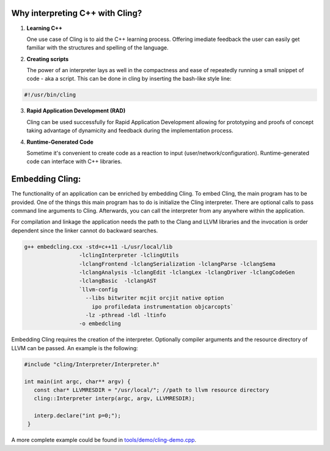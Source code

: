 Why interpreting C++ with Cling?
-----------------------------------

1. **Learning C++**
   
   One use case of Cling is to aid the C++ learning process. Offering imediate feedback the user can easily get familiar with the structures and spelling of the language.

2. **Creating scripts**
   
   The power of an interpreter lays as well in the compactness and ease of repeatedly running a small snippet of code - aka a script. This can be done in cling by inserting the bash-like style line:

.. code:: bash
   
   #!/usr/bin/cling
   
3. **Rapid Application Development (RAD)**

   Cling can be used successfully for Rapid Application Development allowing for prototyping and proofs of concept taking advantage of dynamicity and feedback during the implementation process.

4. **Runtime-Generated Code**

   Sometime it's convenient to create code as a reaction to input (user/network/configuration). Runtime-generated code can interface with C++ libraries.
   
   
Embedding Cling:
-----------------------------------

The functionality of an application can be enriched by embedding Cling. To embed Cling, the main program has to be provided. One of the things this main program has to do is initialize the Cling interpreter. There are optional calls to pass command line arguments to Cling. Afterwards, you can call the interpreter from any anywhere within the application.

For compilation and linkage the application needs the path to the Clang and LLVM libraries and the invocation is order dependent since the linker cannot do backward searches.

.. code:: bash

   g++ embedcling.cxx -std=c++11 -L/usr/local/lib
                    -lclingInterpreter -lclingUtils 
                    -lclangFrontend -lclangSerialization -lclangParse -lclangSema 
                    -lclangAnalysis -lclangEdit -lclangLex -lclangDriver -lclangCodeGen 
                    -lclangBasic  -lclangAST  
                    `llvm-config 
                      --libs bitwriter mcjit orcjit native option 
                        ipo profiledata instrumentation objcarcopts` 
                      -lz -pthread -ldl -ltinfo 
                    -o embedcling
                    
Embedding Cling requires the creation of the interpreter. Optionally compiler arguments and the resource directory of LLVM can be passed. An example is the following:

.. code:: bash

   #include "cling/Interpreter/Interpreter.h"

   int main(int argc, char** argv) {
      const char* LLVMRESDIR = "/usr/local/"; //path to llvm resource directory
      cling::Interpreter interp(argc, argv, LLVMRESDIR);

      interp.declare("int p=0;");
    }
        
A more complete example could be found in `<tools/demo/cling-demo.cpp>`_.
